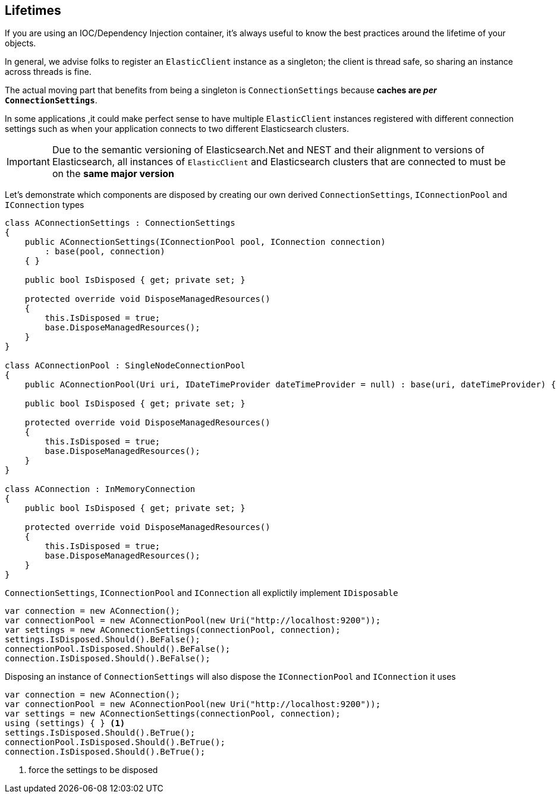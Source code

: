 :ref_current: https://www.elastic.co/guide/en/elasticsearch/reference/master

:github: https://github.com/elastic/elasticsearch-net

:nuget: https://www.nuget.org/packages

////
IMPORTANT NOTE
==============
This file has been generated from https://github.com/elastic/elasticsearch-net/tree/master/src/Tests/ClientConcepts/LowLevel/Lifetimes.doc.cs. 
If you wish to submit a PR for any spelling mistakes, typos or grammatical errors for this file,
please modify the original csharp file found at the link and submit the PR with that change. Thanks!
////

[[lifetimes]]
== Lifetimes

If you are using an IOC/Dependency Injection container, it's always useful to know the best practices around
the lifetime of your objects.

In general, we advise folks to register an `ElasticClient` instance as a singleton; the client is thread safe,
so sharing an instance across threads is fine.

The actual moving part that benefits from being a singleton is `ConnectionSettings` because
**caches are __per__ `ConnectionSettings`**.

In some applications ,it could make perfect sense to have multiple `ElasticClient` instances registered with different
connection settings such as when your application connects to two different Elasticsearch clusters.

IMPORTANT: Due to the semantic versioning of Elasticsearch.Net and NEST and their alignment to versions of Elasticsearch, all instances of `ElasticClient` and
Elasticsearch clusters that are connected to must be on the **same major version**

Let's demonstrate which components are disposed by creating our own derived `ConnectionSettings`, `IConnectionPool` and `IConnection` types

[source,csharp]
----
class AConnectionSettings : ConnectionSettings
{
    public AConnectionSettings(IConnectionPool pool, IConnection connection)
        : base(pool, connection)
    { }

    public bool IsDisposed { get; private set; }

    protected override void DisposeManagedResources()
    {
        this.IsDisposed = true;
        base.DisposeManagedResources();
    }
}

class AConnectionPool : SingleNodeConnectionPool
{
    public AConnectionPool(Uri uri, IDateTimeProvider dateTimeProvider = null) : base(uri, dateTimeProvider) { }

    public bool IsDisposed { get; private set; }

    protected override void DisposeManagedResources()
    {
        this.IsDisposed = true;
        base.DisposeManagedResources();
    }
}

class AConnection : InMemoryConnection
{
    public bool IsDisposed { get; private set; }

    protected override void DisposeManagedResources()
    {
        this.IsDisposed = true;
        base.DisposeManagedResources();
    }
}
----

`ConnectionSettings`, `IConnectionPool` and `IConnection` all explictily implement `IDisposable`

[source,csharp]
----
var connection = new AConnection();
var connectionPool = new AConnectionPool(new Uri("http://localhost:9200"));
var settings = new AConnectionSettings(connectionPool, connection);
settings.IsDisposed.Should().BeFalse();
connectionPool.IsDisposed.Should().BeFalse();
connection.IsDisposed.Should().BeFalse();
----

Disposing an instance of `ConnectionSettings` will also dispose the `IConnectionPool` and `IConnection` it uses

[source,csharp]
----
var connection = new AConnection();
var connectionPool = new AConnectionPool(new Uri("http://localhost:9200"));
var settings = new AConnectionSettings(connectionPool, connection);
using (settings) { } <1>
settings.IsDisposed.Should().BeTrue();
connectionPool.IsDisposed.Should().BeTrue();
connection.IsDisposed.Should().BeTrue();
----
<1> force the settings to be disposed

